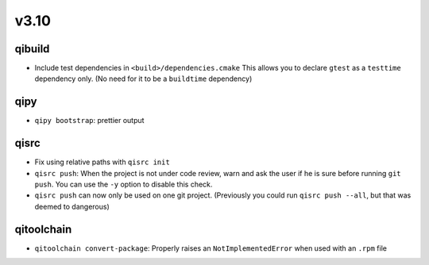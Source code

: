 v3.10
======
qibuild
--------

* Include test dependencies in ``<build>/dependencies.cmake``
  This allows you to declare ``gtest`` as a ``testtime`` dependency only.
  (No need for it to be a ``buildtime`` dependency)

qipy
-----

* ``qipy bootstrap``: prettier output

qisrc
-----

* Fix using relative paths with ``qisrc init``
* ``qisrc push``: When the project is not under code review,
  warn and ask the user if he is sure before running ``git push``.
  You can use the ``-y`` option to disable this check.
* ``qisrc push`` can now only be used on one git project.
  (Previously you could run ``qisrc push --all``, but that was
  deemed to dangerous)

qitoolchain
-----------

* ``qitoolchain convert-package``: Properly raises an ``NotImplementedError``
  when used with an ``.rpm`` file
